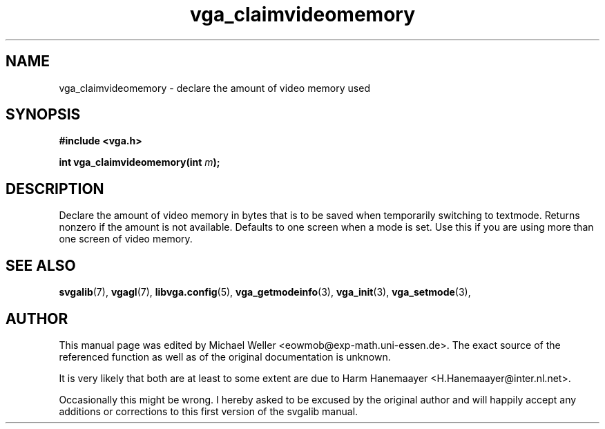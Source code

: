 .TH vga_claimvideomemory 3 "27 July 1997" "Svgalib (>= 1.2.11)" "Svgalib User Manual"
.SH NAME
vga_claimvideomemory \- declare the amount of video memory used
.SH SYNOPSIS

.B "#include <vga.h>"

.BI "int vga_claimvideomemory(int " m );

.SH DESCRIPTION
Declare the amount of video memory in bytes that is to
be saved when temporarily switching to textmode. Returns
nonzero if the amount is not available. Defaults to one
screen when a mode is set. Use this if you are using more
than one screen of video memory.

.SH SEE ALSO

.BR svgalib (7),
.BR vgagl (7),
.BR libvga.config (5),
.BR vga_getmodeinfo (3),
.BR vga_init (3),
.BR vga_setmode (3),

.SH AUTHOR

This manual page was edited by Michael Weller <eowmob@exp-math.uni-essen.de>. The
exact source of the referenced function as well as of the original documentation is
unknown.

It is very likely that both are at least to some extent are due to
Harm Hanemaayer <H.Hanemaayer@inter.nl.net>.

Occasionally this might be wrong. I hereby
asked to be excused by the original author and will happily accept any additions or corrections
to this first version of the svgalib manual.
